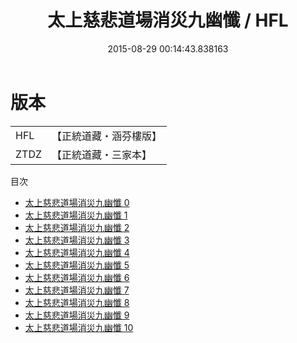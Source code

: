 #+TITLE: 太上慈悲道場消災九幽懺 / HFL

#+DATE: 2015-08-29 00:14:43.838163
* 版本
 |       HFL|【正統道藏・涵芬樓版】|
 |      ZTDZ|【正統道藏・三家本】|
目次
 - [[file:KR5b0246_000.txt][太上慈悲道場消災九幽懺 0]]
 - [[file:KR5b0246_001.txt][太上慈悲道場消災九幽懺 1]]
 - [[file:KR5b0246_002.txt][太上慈悲道場消災九幽懺 2]]
 - [[file:KR5b0246_003.txt][太上慈悲道場消災九幽懺 3]]
 - [[file:KR5b0246_004.txt][太上慈悲道場消災九幽懺 4]]
 - [[file:KR5b0246_005.txt][太上慈悲道場消災九幽懺 5]]
 - [[file:KR5b0246_006.txt][太上慈悲道場消災九幽懺 6]]
 - [[file:KR5b0246_007.txt][太上慈悲道場消災九幽懺 7]]
 - [[file:KR5b0246_008.txt][太上慈悲道場消災九幽懺 8]]
 - [[file:KR5b0246_009.txt][太上慈悲道場消災九幽懺 9]]
 - [[file:KR5b0246_010.txt][太上慈悲道場消災九幽懺 10]]

